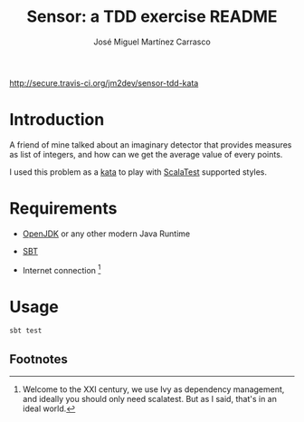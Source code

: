 #+Title:        Sensor: a TDD exercise README
#+AUTHOR:       José Miguel Martínez Carrasco
#+EMAIL:        jm2dev@gmail.com

[[http://secure.travis-ci.org/jm2dev/sensor-tdd-kata]][[https://secure.travis-ci.org/jm2dev/sensor-tdd-kata.png]]

* Introduction

A friend of mine talked about an imaginary detector that provides
measures as list of integers, and how can we get the average value of
every points.

I used this problem as a [[http://en.wikipedia.org/wiki/Kata_(programming)][kata]] to play with [[http://www.scalatest.org][ScalaTest]] supported
styles.
 
* Requirements

  * [[http://www.openjdk.org][OpenJDK]] or any other modern Java Runtime

  * [[http://www.scala-sbt.org][SBT]]

  * Internet connection [fn:1]
    
* Usage

#+BEGIN_SRC bash
sbt test
#+END_SRC

** Footnotes

[fn:1] Welcome to the XXI century, we use Ivy as dependency
   management, and ideally you should only need scalatest. But as I
   said, that's in an ideal world.

